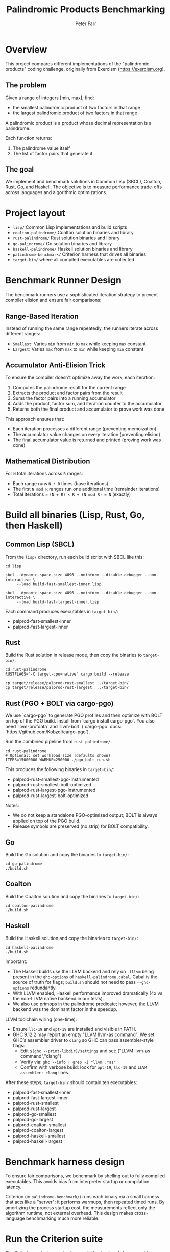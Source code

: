 #+TITLE: Palindromic Products Benchmarking
#+AUTHOR: Peter Farr

* Overview
This project compares different implementations of the "palindromic products"
coding challenge, originally from Exercism (https://exercism.org).

** The problem
Given a range of integers [min, max], find:
- the smallest palindromic product of two factors in that range
- the largest palindromic product of two factors in that range

A palindromic product is a product whose decimal representation is a palindrome.

Each function returns:
1. The palindrome value itself
2. The list of factor pairs that generate it

** The goal
We implement and benchmark solutions in Common Lisp (SBCL), Coalton, Rust, Go, and Haskell.
The objective is to measure performance trade-offs across languages and
algorithmic optimizations.

* Project layout
- =lisp/= Common Lisp implementations and build scripts
- =coalton-palindrome/= Coalton solution binaries and library
- =rust-palindrome/= Rust solution binaries and library
- =go-palindrome/= Go solution binaries and library
- =haskell-palindrome/= Haskell solution binaries and library
- =palindrome-benchmark/= Criterion harness that drives all binaries
- =target-bin/= where all compiled executables are collected

* Benchmark Runner Design

The benchmark runners use a sophisticated iteration strategy to prevent compiler elision and ensure fair comparisons:

** Range-Based Iteration
Instead of running the same range repeatedly, the runners iterate across different ranges:
- =Smallest=: Varies =min= from =min= to =max= while keeping =max= constant
- =Largest=: Varies =max= from =max= to =min= while keeping =min= constant

** Accumulator Anti-Elision Trick
To ensure the compiler doesn't optimize away the work, each iteration:
1. Computes the palindrome result for the current range
2. Extracts the product and factor pairs from the result
3. Sums the factor pairs into a running accumulator
4. Adds the product, factor sum, and iteration counter to the accumulator
5. Returns both the final product and accumulator to prove work was done

This approach ensures that:
- Each iteration processes a different range (preventing memoization)
- The accumulator value changes on every iteration (preventing elision)
- The final accumulator value is returned and printed (proving work was done)

** Mathematical Distribution
For =N= total iterations across =R= ranges:
- Each range runs =N ÷ R= times (base iterations)
- The first =N mod R= ranges run one additional time (remainder iterations)
- Total iterations = =(N ÷ R) × R + (N mod R) = N= (exactly)

* Build all binaries (Lisp, Rust, Go, then Haskell)

** Common Lisp (SBCL)
From the =lisp/= directory, run each build script with SBCL like this:

#+BEGIN_SRC shell
cd lisp

sbcl --dynamic-space-size 4096 --noinform --disable-debugger --non-interactive \
     --load build-fast-smallest-inner.lisp

sbcl --dynamic-space-size 4096 --noinform --disable-debugger --non-interactive \
     --load build-fast-largest-inner.lisp
#+END_SRC

Each command produces executables in =target-bin/=:
- palprod-fast-smallest-inner
- palprod-fast-largest-inner

** Rust
Build the Rust solution in release mode, then copy the binaries to =target-bin/=:

#+BEGIN_SRC shell
cd rust-palindrome
RUSTFLAGS="-C target-cpu=native" cargo build --release

cp target/release/palprod-rust-smallest ../target-bin/
cp target/release/palprod-rust-largest  ../target-bin/
#+END_SRC

** Rust (PGO + BOLT via cargo-pgo)
We use `cargo-pgo` to generate PGO profiles and then optimize with BOLT on top of the PGO build. Install from `cargo install cargo-pgo`. You also need `llvm-profdata` and `llvm-bolt` (`cargo-pgo` docs: `https://github.com/Kobzol/cargo-pgo`).

Run the combined pipeline from =rust-palindrome/=:

#+BEGIN_SRC shell
cd rust-palindrome
# Optional: set workload size (defaults shown)
ITERS=15000000 WARMUP=250000 ./pgo_bolt_run.sh
#+END_SRC

This produces the following binaries in =target-bin/=: 
- palprod-rust-smallest-pgo-instrumented
- palprod-rust-smallest-bolt-optimized
- palprod-rust-largest-pgo-instrumented
- palprod-rust-largest-bolt-optimized

Notes:
- We do not keep a standalone PGO-optimized output; BOLT is always applied on top of the PGO build.
- Release symbols are preserved (no strip) for BOLT compatibility.

** Go
Build the Go solution and copy the binaries to =target-bin/=:

#+BEGIN_SRC shell
cd go-palindrome
./build.sh
#+END_SRC

** Coalton
Build the Coalton solution and copy the binaries to =target-bin/=:

#+BEGIN_SRC shell
cd coalton-palindrome
./build.sh
#+END_SRC

** Haskell
Build the Haskell solution and copy the binaries to =target-bin/=:

#+BEGIN_SRC shell
cd haskell-palindrome
./build.sh
#+END_SRC

Important:
- The Haskell builds use the LLVM backend and rely on =-fllvm= being present in the
  =ghc-options= of =haskell-palindrome.cabal=. Cabal is the source of truth for
  flags; =build.sh= should not need to pass =--ghc-options= redundantly.
- With LLVM enabled, Haskell performance improved dramatically (4x vs the
  non-LLVM native backend in our tests).
- We also use primops in the palindrome predicate; however, the LLVM backend was
  the dominant factor in the speedup.

LLVM toolchain wiring (one-time):
- Ensure =llc-19= and =opt-19= are installed and visible in PATH.
- GHC 9.12.2 may report an empty "LLVM llvm-as command". We set GHC’s assembler
  driver to =clang= so GHC can pass assembler-style flags:
  - Edit =$(ghc --print-libdir)/settings= and set: ("LLVM llvm-as command","clang")
  - Verify via: =ghc --info | grep -i "llvm .*as"=
  - Confirm with verbose build: look for =opt-19=, =llc-19= and
    =LLVM assembler: clang= lines.

After these steps, =target-bin/= should contain ten executables:
- palprod-fast-smallest-inner
- palprod-fast-largest-inner
- palprod-rust-smallest
- palprod-rust-largest
- palprod-go-smallest
- palprod-go-largest
- palprod-coalton-smallest
- palprod-coalton-largest
- palprod-haskell-smallest
- palprod-haskell-largest

* Benchmark harness design

To ensure fair comparisons, we benchmark by shelling out to fully compiled
executables. This avoids bias from interpreter startup or compilation latency.

Criterion (in =palindrome-benchmark/=) runs each binary via a small harness that
acts like a "server": it performs warmups, then repeated timed runs. By
amortizing the process startup cost, the measurements reflect only the algorithm
runtime, not external overhead. This design makes cross-language benchmarking
much more reliable.

* Run the Criterion suite

The Criterion project expects all executables to already be present in =target-bin/=.

#+BEGIN_SRC shell
cd palindrome-benchmark
RUSTFLAGS="-C target-cpu=native" cargo bench
#+END_SRC

Criterion will run the configured scenarios and report timing distributions and
comparisons.

* Current results

Latest average times per iteration:

| Implementation    |    Range | Task     | Time      |
|-------------------+----------+----------+-----------|
| Haskell           | 100..999 | largest  | 1.6856 µs |
| Haskell           | 910..999 | smallest | 2.3675 µs |
| Rust              | 100..999 | largest  | 2.0571 µs |
| Rust              | 910..999 | smallest | 3.0715 µs |
| Rust (PGO + Bolt) | 100..999 | largest  | 1.9547 µs |
| Rust (PGO + Bolt) | 910..999 | smallest | 2.3929 µs |
| Lisp              | 100..999 | largest  | 2.4202 µs |
| Lisp              | 910..999 | smallest | 3.5542 µs |
| Coalton           | 100..999 | largest  | 2.5461 µs |
| Coalton           | 910..999 | smallest | 3.6468 µs |
| Golang            | 100..999 | largest  | 2.6442 µs |
| Golang            | 910..999 | smallest | 3.7567 µs |

* Notes
- Haskell performance caveat: the Glasgow Haskell Compiler’s native backend was
  substantially slower for this workload. Enabling the LLVM backend (=-fllvm= via
  Cabal) yielded about a 4× speedup in our measurements and is required for the
  results listed above. Ensure your environment is correctly wiring LLVM tools
  (llc/opt and a working assembler driver) so the LLVM pipeline is actually used.
- All languages use a numeric half-reversal palindrome check (no strings).
- The Common Lisp code adds type declarations to encourage fixnum arithmetic in SBCL.
- We apply pruning (outer and inner) and early exits (for example divisibility by 11 on even-digit products) to reduce calls to the palindrome predicate.

Verification utilities:
- =test_correctness.sh= cross-checks all server binaries (range 1..999) and
  asserts identical product/accumulator outputs across languages.


* Attribution
Problem statement: Exercism, Common Lisp track, Palindrome Products
https://exercism.org/tracks/common-lisp/exercises/palindrome-products

This repository extends the original exercise with performance-focused
implementations and cross-language benchmarks.

